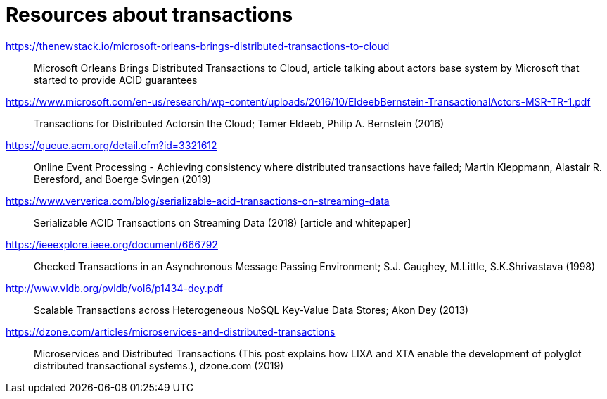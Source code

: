 = Resources about transactions

https://thenewstack.io/microsoft-orleans-brings-distributed-transactions-to-cloud::
  Microsoft Orleans Brings Distributed Transactions to Cloud, article talking about actors base system by Microsoft that started to provide ACID guarantees
https://www.microsoft.com/en-us/research/wp-content/uploads/2016/10/EldeebBernstein-TransactionalActors-MSR-TR-1.pdf::
  Transactions for Distributed Actorsin the Cloud; Tamer Eldeeb, Philip A. Bernstein (2016)
https://queue.acm.org/detail.cfm?id=3321612::
  Online Event Processing - Achieving consistency where distributed transactions have failed; Martin Kleppmann, Alastair R. Beresford, and Boerge Svingen (2019)
https://www.ververica.com/blog/serializable-acid-transactions-on-streaming-data::
  Serializable ACID Transactions on Streaming Data (2018) [article and whitepaper]
https://ieeexplore.ieee.org/document/666792::
  Checked Transactions in an Asynchronous Message Passing Environment; S.J. Caughey, M.Little, S.K.Shrivastava (1998)
http://www.vldb.org/pvldb/vol6/p1434-dey.pdf::
  Scalable Transactions across Heterogeneous NoSQL Key-Value Data Stores; Akon Dey (2013)
https://dzone.com/articles/microservices-and-distributed-transactions::
  Microservices and Distributed Transactions (This post explains how LIXA and XTA enable the development of polyglot distributed transactional systems.), dzone.com (2019)
